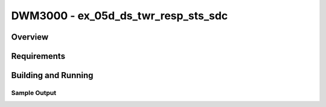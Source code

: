 DWM3000 - ex_05d_ds_twr_resp_sts_sdc
#########################

Overview
********

Requirements
************

Building and Running
********************

Sample Output
=============